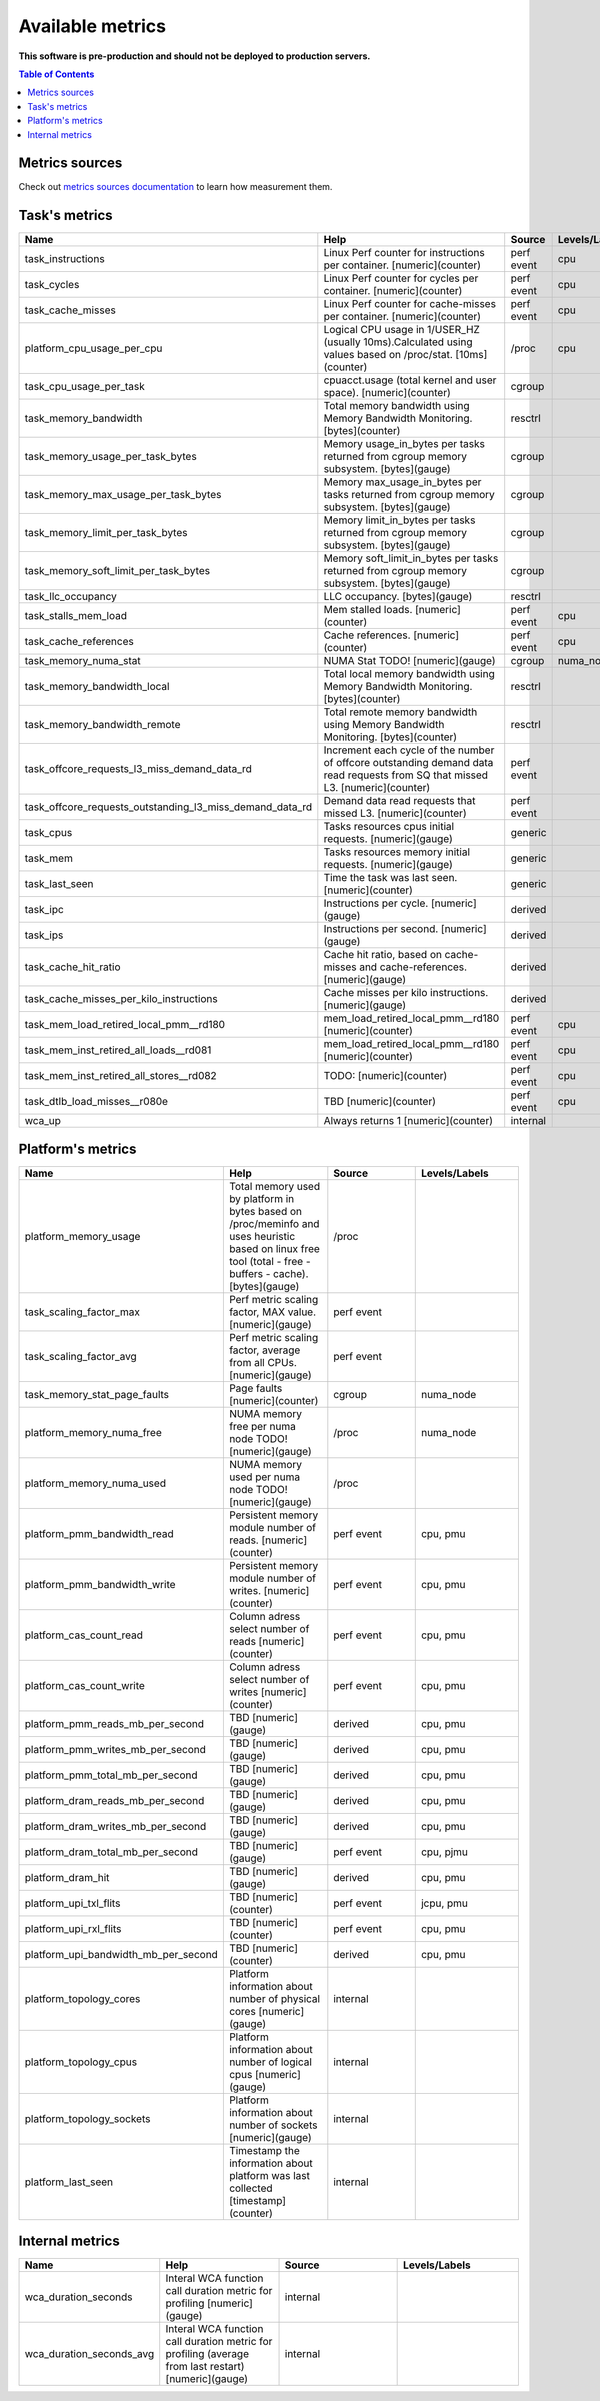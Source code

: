 
================================
Available metrics
================================

**This software is pre-production and should not be deployed to production servers.**

.. contents:: Table of Contents


Metrics sources
===============

Check out `metrics sources documentation <metrics_sources.rst>`_  to learn how measurement them.

Task's metrics
==============

.. csv-table::
	:header: "Name", "Help", "Source", "Levels/Labels"
	:widths: 5, 5, 5, 5 

	"task_instructions", "Linux Perf counter for instructions per container. [numeric](counter)", "perf event", "cpu"
	"task_cycles", "Linux Perf counter for cycles per container. [numeric](counter)", "perf event", "cpu"
	"task_cache_misses", "Linux Perf counter for cache-misses per container. [numeric](counter)", "perf event", "cpu"
	"platform_cpu_usage_per_cpu", "Logical CPU usage in 1/USER_HZ (usually 10ms).Calculated using values based on /proc/stat. [10ms](counter)", "/proc", "cpu"
	"task_cpu_usage_per_task", "cpuacct.usage (total kernel and user space). [numeric](counter)", "cgroup", ""
	"task_memory_bandwidth", "Total memory bandwidth using Memory Bandwidth Monitoring. [bytes](counter)", "resctrl", ""
	"task_memory_usage_per_task_bytes", "Memory usage_in_bytes per tasks returned from cgroup memory subsystem. [bytes](gauge)", "cgroup", ""
	"task_memory_max_usage_per_task_bytes", "Memory max_usage_in_bytes per tasks returned from cgroup memory subsystem. [bytes](gauge)", "cgroup", ""
	"task_memory_limit_per_task_bytes", "Memory limit_in_bytes per tasks returned from cgroup memory subsystem. [bytes](gauge)", "cgroup", ""
	"task_memory_soft_limit_per_task_bytes", "Memory soft_limit_in_bytes per tasks returned from cgroup memory subsystem. [bytes](gauge)", "cgroup", ""
	"task_llc_occupancy", "LLC occupancy. [bytes](gauge)", "resctrl", ""
	"task_stalls_mem_load", "Mem stalled loads. [numeric](counter)", "perf event", "cpu"
	"task_cache_references", "Cache references. [numeric](counter)", "perf event", "cpu"
	"task_memory_numa_stat", "NUMA Stat TODO! [numeric](gauge)", "cgroup", "numa_node"
	"task_memory_bandwidth_local", "Total local memory bandwidth using Memory Bandwidth Monitoring. [bytes](counter)", "resctrl", ""
	"task_memory_bandwidth_remote", "Total remote memory bandwidth using Memory Bandwidth Monitoring. [bytes](counter)", "resctrl", ""
	"task_offcore_requests_l3_miss_demand_data_rd", "Increment each cycle of the number of offcore outstanding demand data read requests from SQ that missed L3. [numeric](counter)", "perf event", ""
	"task_offcore_requests_outstanding_l3_miss_demand_data_rd", "Demand data read requests that missed L3. [numeric](counter)", "perf event", ""
	"task_cpus", "Tasks resources cpus initial requests. [numeric](gauge)", "generic", ""
	"task_mem", "Tasks resources memory initial requests. [numeric](gauge)", "generic", ""
	"task_last_seen", "Time the task was last seen. [numeric](counter)", "generic", ""
	"task_ipc", "Instructions per cycle. [numeric](gauge)", "derived", ""
	"task_ips", "Instructions per second. [numeric](gauge)", "derived", ""
	"task_cache_hit_ratio", "Cache hit ratio, based on cache-misses and cache-references. [numeric](gauge)", "derived", ""
	"task_cache_misses_per_kilo_instructions", "Cache misses per kilo instructions. [numeric](gauge)", "derived", ""
	"task_mem_load_retired_local_pmm__rd180", "mem_load_retired_local_pmm__rd180 [numeric](counter)", "perf event", "cpu"
	"task_mem_inst_retired_all_loads__rd081", "mem_load_retired_local_pmm__rd180 [numeric](counter)", "perf event", "cpu"
	"task_mem_inst_retired_all_stores__rd082", "TODO: [numeric](counter)", "perf event", "cpu"
	"task_dtlb_load_misses__r080e", "TBD [numeric](counter)", "perf event", "cpu"
	"wca_up", "Always returns 1 [numeric](counter)", "internal", ""



Platform's metrics
==================

.. csv-table::
	:header: "Name", "Help", "Source", "Levels/Labels"
	:widths: 5, 5, 5, 5 

	"platform_memory_usage", "Total memory used by platform in bytes based on /proc/meminfo and uses heuristic based on linux free tool (total - free - buffers - cache). [bytes](gauge)", "/proc", ""
	"task_scaling_factor_max", "Perf metric scaling factor, MAX value. [numeric](gauge)", "perf event", ""
	"task_scaling_factor_avg", "Perf metric scaling factor, average from all CPUs. [numeric](gauge)", "perf event", ""
	"task_memory_stat_page_faults", "Page faults [numeric](counter)", "cgroup", "numa_node"
	"platform_memory_numa_free", "NUMA memory free per numa node TODO! [numeric](gauge)", "/proc", "numa_node"
	"platform_memory_numa_used", "NUMA memory used per numa node TODO! [numeric](gauge)", "/proc", ""
	"platform_pmm_bandwidth_read", "Persistent memory module number of reads. [numeric](counter)", "perf event", "cpu, pmu"
	"platform_pmm_bandwidth_write", "Persistent memory module number of writes. [numeric](counter)", "perf event", "cpu, pmu"
	"platform_cas_count_read", "Column adress select number of reads [numeric](counter)", "perf event", "cpu, pmu"
	"platform_cas_count_write", "Column adress select number of writes [numeric](counter)", "perf event", "cpu, pmu"
	"platform_pmm_reads_mb_per_second", "TBD [numeric](gauge)", "derived", "cpu, pmu"
	"platform_pmm_writes_mb_per_second", "TBD [numeric](gauge)", "derived", "cpu, pmu"
	"platform_pmm_total_mb_per_second", "TBD [numeric](gauge)", "derived", "cpu, pmu"
	"platform_dram_reads_mb_per_second", "TBD [numeric](gauge)", "derived", "cpu, pmu"
	"platform_dram_writes_mb_per_second", "TBD [numeric](gauge)", "derived", "cpu, pmu"
	"platform_dram_total_mb_per_second", "TBD [numeric](gauge)", "perf event", "cpu, pjmu"
	"platform_dram_hit", "TBD [numeric](gauge)", "derived", "cpu, pmu"
	"platform_upi_txl_flits", "TBD [numeric](counter)", "perf event", "jcpu, pmu"
	"platform_upi_rxl_flits", "TBD [numeric](counter)", "perf event", "cpu, pmu"
	"platform_upi_bandwidth_mb_per_second", "TBD [numeric](counter)", "derived", "cpu, pmu"
	"platform_topology_cores", "Platform information about number of physical cores [numeric](gauge)", "internal", ""
	"platform_topology_cpus", "Platform information about number of logical cpus [numeric](gauge)", "internal", ""
	"platform_topology_sockets", "Platform information about number of sockets [numeric](gauge)", "internal", ""
	"platform_last_seen", "Timestamp the information about platform was last collected [timestamp](counter)", "internal", ""



Internal metrics
================

.. csv-table::
	:header: "Name", "Help", "Source", "Levels/Labels"
	:widths: 5, 5, 5, 5 

	"wca_duration_seconds", "Interal WCA function call duration metric for profiling [numeric](gauge)", "internal", ""
	"wca_duration_seconds_avg", "Interal WCA function call duration metric for profiling (average from last restart) [numeric](gauge)", "internal", ""

